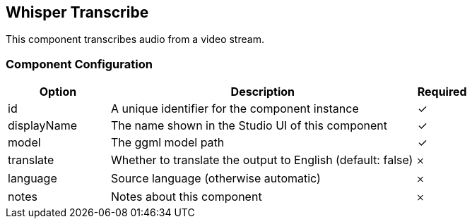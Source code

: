 == Whisper Transcribe
This component transcribes audio from a video stream.

=== Component Configuration
[cols="2,6,^1",options="header"]
|===
| Option | Description | Required
| id | A unique identifier for the component instance | ✓
| displayName | The name shown in the Studio UI of this component | ✓
| model | The ggml model path |  ✓
| translate | Whether to translate the output to English (default: false) |  𐄂
| language | Source language (otherwise automatic) |  𐄂
| notes | Notes about this component |  𐄂
|===

